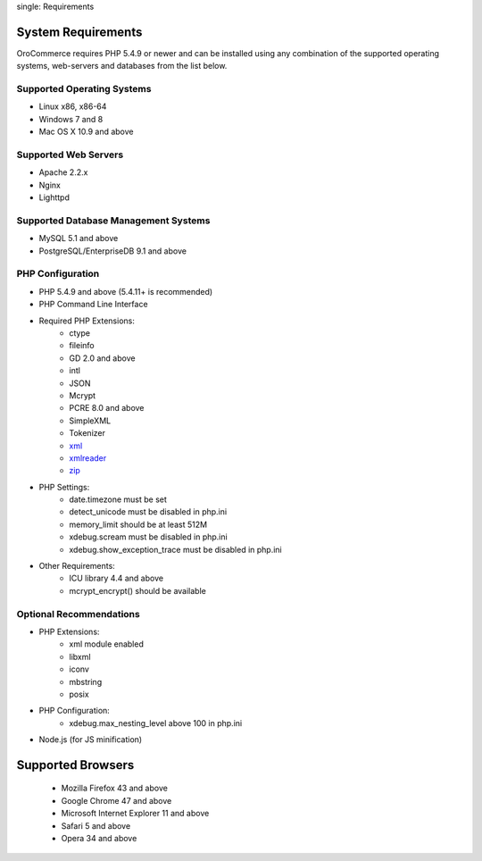 .. index::
single: Requirements

System Requirements
===================

OroCommerce requires PHP 5.4.9 or newer and can be installed using any combination of the supported operating systems,
web-servers and databases from the list below.

Supported Operating Systems
---------------------------
* Linux x86, x86-64
* Windows 7 and 8
* Mac OS X 10.9 and above

Supported Web Servers
---------------------
* Apache 2.2.x
* Nginx
* Lighttpd

Supported Database Management Systems
-------------------------------------
* MySQL 5.1 and above
* PostgreSQL/EnterpriseDB 9.1 and above

PHP Configuration
-----------------
* PHP 5.4.9 and above (5.4.11+ is recommended)
* PHP Command Line Interface
* Required PHP Extensions:
    * ctype
    * fileinfo
    * GD 2.0 and above
    * intl
    * JSON
    * Mcrypt
    * PCRE 8.0 and above
    * SimpleXML
    * Tokenizer
    * `xml <http://php.net/manual/en/xml.installation.php>`_
    * `xmlreader <http://php.net/manual/en/xmlreader.installation.php>`_
    * `zip <http://php.net/manual/en/zip.installation.php>`_
* PHP Settings:
    * date.timezone must be set
    * detect_unicode must be disabled in php.ini
    * memory_limit should be at least 512M
    * xdebug.scream must be disabled in php.ini
    * xdebug.show_exception_trace must be disabled in php.ini
* Other Requirements:
    * ICU library 4.4 and above
    * mcrypt_encrypt() should be available

Optional Recommendations
------------------------
* PHP Extensions:
    * xml module enabled
    * libxml
    * iconv
    * mbstring
    * posix
* PHP Configuration:
    * xdebug.max_nesting_level above 100 in php.ini
* Node.js (for JS minification)

Supported Browsers
==================
    * Mozilla Firefox 43 and above
    * Google Chrome 47 and above
    * Microsoft Internet Explorer 11 and above
    * Safari 5 and above
    * Opera 34 and above

